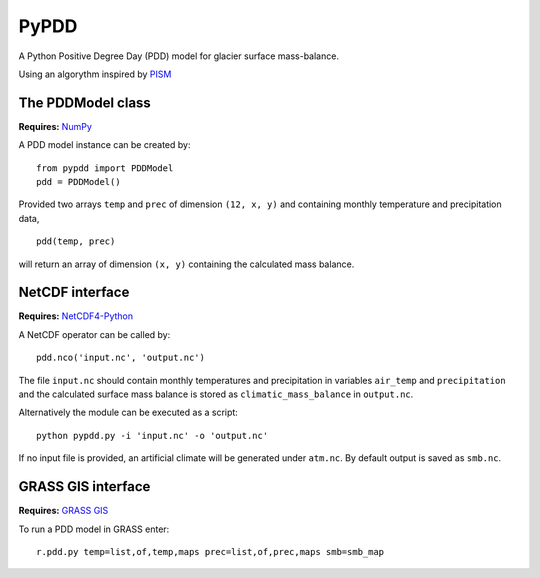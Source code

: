 PyPDD
=====

A Python Positive Degree Day (PDD) model for glacier surface mass-balance.

Using an algorythm inspired by `PISM`_

The PDDModel class
------------------

**Requires:** `NumPy`_

A PDD model instance can be created by::

  from pypdd import PDDModel
  pdd = PDDModel()

Provided two arrays ``temp`` and ``prec`` of dimension ``(12, x, y)`` and containing monthly temperature and precipitation data,

::

  pdd(temp, prec)

will return an array of dimension ``(x, y)`` containing the calculated mass balance.

NetCDF interface
----------------

**Requires:** `NetCDF4-Python`_

A NetCDF operator can be called by::

  pdd.nco('input.nc', 'output.nc')

The file ``input.nc`` should contain monthly temperatures and precipitation in variables ``air_temp`` and ``precipitation`` and the calculated surface mass balance is stored as ``climatic_mass_balance`` in ``output.nc``.

Alternatively the module can be executed as a script::

  python pypdd.py -i 'input.nc' -o 'output.nc'

If no input file is provided, an artificial climate will be generated under ``atm.nc``. By default output is saved as ``smb.nc``.


GRASS GIS interface
-------------------

**Requires:** `GRASS GIS`_

To run a PDD model in GRASS enter::

  r.pdd.py temp=list,of,temp,maps prec=list,of,prec,maps smb=smb_map

.. links

.. _NumPy: http://numpy.scipy.org
.. _NetCDF4-Python: http://netcdf4-python.googlecode.com
.. _GRASS GIS: http://grass.osgeo.org
.. _PISM: http://www.pism-docs.org


